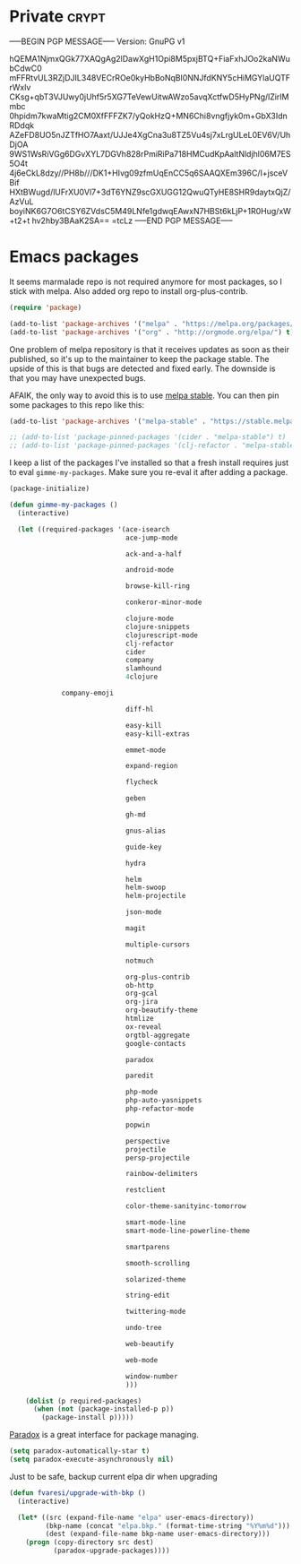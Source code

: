 #+PROPERTY: header-args :exports code
#+PROPERTY: header-args :results output silent

#+EXPORT_EXCLUDE_TAGS: noexport crypt

* Private							      :crypt:
-----BEGIN PGP MESSAGE-----
Version: GnuPG v1

hQEMA1NjmxQGk77XAQgAg2lDawXgH1Opi8M5pxjBTQ+FiaFxhJOo2kaNWubCdwC0
mFFRtvUL3RZjDJIL348VECrROe0kyHbBoNqBl0NNJfdKNY5cHiMGYlaUQTFrWxlv
CKsg+qbT3VJUwy0jUhf5r5XG7TeVewUitwAWzo5avqXctfwD5HyPNg/lZirIMmbc
0hpidm7kwaMtig2CM0XfFFFZK7/yQokHzQ+MN6Chi8vngfjyk0m+GbX3IdnRDdqk
AZeFD8UO5nJZTfHO7Aaxt/UJJe4XgCna3u8TZ5Vu4sj7xLrgULeL0EV6V/UhDjOA
9WS1WsRiVGg6DGvXYL7DGVh828rPmiRiPa718HMCudKpAaltNldjhl06M7ES5O4t
4j6eCkL8dzy//PH8b///DK1+HIvg09zfmUqEnCC5q6SAAQXEm396C/I+jsceVBif
HXtBWugd/lUFrXU0Vl7+3dT6YNZ9scGXUGG12QwuQTyHE8SHR9daytxQjZ/AzVuL
boyiNK6G7O6tCSY6ZVdsC5M49LNfe1gdwqEAwxN7HBSt6kLjP+1R0Hug/xW+t2+t
hv2hby3BAaK2SA==
=tcLz
-----END PGP MESSAGE-----

* Emacs packages

  It seems marmalade repo is not required anymore for most packages, so I stick with melpa. Also added org repo to install org-plus-contrib.

  #+BEGIN_SRC emacs-lisp
  (require 'package)

  (add-to-list 'package-archives '("melpa" . "https://melpa.org/packages/"))
  (add-to-list 'package-archives '("org" . "http://orgmode.org/elpa/") t)
  #+END_SRC

  One problem of melpa repository is that it receives updates as soon as their published, so it's up to the maintainer to keep the package stable. The upside of this is that bugs are detected and fixed early. The downside is that you may have unexpected bugs.

  AFAIK, the only way to avoid this is to use [[http://stable.melpa.org][melpa stable]]. You can then pin some packages to this repo like this:

  #+BEGIN_SRC emacs-lisp
    (add-to-list 'package-archives '("melpa-stable" . "https://stable.melpa.org/packages/") t)

    ;; (add-to-list 'package-pinned-packages '(cider . "melpa-stable") t)
    ;; (add-to-list 'package-pinned-packages '(clj-refactor . "melpa-stable") t)
  #+END_SRC
  
  I keep a list of the packages I've installed so that a fresh install requires just to eval =gimme-my-packages=. Make sure you re-eval it after adding a package.

  #+BEGIN_SRC emacs-lisp
    (package-initialize)

    (defun gimme-my-packages ()
      (interactive)

      (let ((required-packages '(ace-isearch
                                 ace-jump-mode

                                 ack-and-a-half

                                 android-mode

                                 browse-kill-ring

                                 conkeror-minor-mode

                                 clojure-mode
                                 clojure-snippets
                                 clojurescript-mode
                                 clj-refactor
                                 cider
                                 company
                                 slamhound
                                 4clojure

				 company-emoji

                                 diff-hl

                                 easy-kill
                                 easy-kill-extras

                                 emmet-mode

                                 expand-region

                                 flycheck

                                 geben

                                 gh-md

                                 gnus-alias

                                 guide-key

                                 hydra

                                 helm
                                 helm-swoop
                                 helm-projectile

                                 json-mode

                                 magit

                                 multiple-cursors

                                 notmuch

                                 org-plus-contrib
                                 ob-http
                                 org-gcal
                                 org-jira
                                 org-beautify-theme
                                 htmlize
                                 ox-reveal
                                 orgtbl-aggregate
                                 google-contacts

                                 paradox

                                 paredit

                                 php-mode
                                 php-auto-yasnippets
                                 php-refactor-mode

                                 popwin

                                 perspective
                                 projectile
                                 persp-projectile

                                 rainbow-delimiters

                                 restclient

                                 color-theme-sanityinc-tomorrow

                                 smart-mode-line
                                 smart-mode-line-powerline-theme

                                 smartparens

                                 smooth-scrolling

                                 solarized-theme

                                 string-edit

                                 twittering-mode

                                 undo-tree

                                 web-beautify

                                 web-mode

                                 window-number
                                 )))

        (dolist (p required-packages)
          (when (not (package-installed-p p))
            (package-install p)))))
  #+END_SRC

  [[https://github.com/Malabarba/paradox/][Paradox]] is a great interface for package managing.

  #+BEGIN_SRC emacs-lisp
    (setq paradox-automatically-star t)
    (setq paradox-execute-asynchronously nil)
  #+END_SRC

  Just to be safe, backup current elpa dir when upgrading

  #+BEGIN_SRC emacs-lisp
    (defun fvaresi/upgrade-with-bkp ()
      (interactive)

      (let* ((src (expand-file-name "elpa" user-emacs-directory))
             (bkp-name (concat "elpa.bkp." (format-time-string "%Y%m%d")))
             (dest (expand-file-name bkp-name user-emacs-directory)))
        (progn (copy-directory src dest)
               (paradox-upgrade-packages))))
  #+END_SRC

